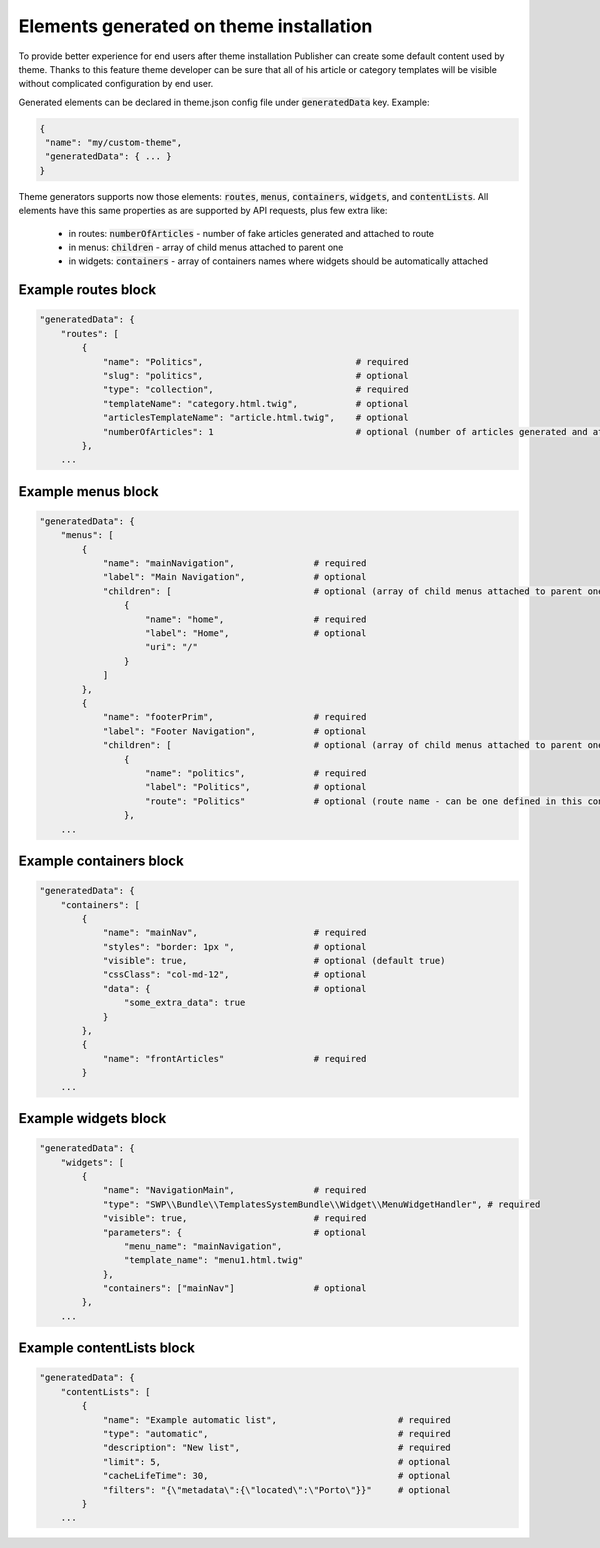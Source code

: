 Elements generated on theme installation
========================================

To provide better experience for end users after theme installation Publisher can create some default content used by theme.
Thanks to this feature theme developer can be sure that all of his article or category templates will be visible without
complicated configuration by end user.

Generated elements can be declared in theme.json config file under :code:`generatedData` key. Example:

.. code-block:: json

    {
     "name": "my/custom-theme",
     "generatedData": { ... }
    }

Theme generators supports now those elements: :code:`routes`, :code:`menus`, :code:`containers`, :code:`widgets`, and :code:`contentLists`.
All elements have this same properties as are supported by API requests, plus few extra like:
 * in routes: :code:`numberOfArticles` - number of fake articles generated and attached to route
 * in menus: :code:`children` - array of child menus attached to parent one
 * in widgets: :code:`containers` - array of containers names where widgets should be automatically attached


Example routes block
````````````````````

.. code-block:: json

    "generatedData": {
        "routes": [
            {
                "name": "Politics",                             # required
                "slug": "politics",                             # optional
                "type": "collection",                           # required
                "templateName": "category.html.twig",           # optional
                "articlesTemplateName": "article.html.twig",    # optional
                "numberOfArticles": 1                           # optional (number of articles generated and attached to route)
            },
        ...

Example menus block
```````````````````

.. code-block:: json

    "generatedData": {
        "menus": [
            {
                "name": "mainNavigation",               # required
                "label": "Main Navigation",             # optional
                "children": [                           # optional (array of child menus attached to parent one)
                    {
                        "name": "home",                 # required
                        "label": "Home",                # optional
                        "uri": "/"
                    }
                ]
            },
            {
                "name": "footerPrim",                   # required
                "label": "Footer Navigation",           # optional
                "children": [                           # optional (array of child menus attached to parent one)
                    {
                        "name": "politics",             # required
                        "label": "Politics",            # optional
                        "route": "Politics"             # optional (route name - can be one defined in this config)
                    },
        ...

Example containers block
````````````````````````

.. code-block:: json

    "generatedData": {
        "containers": [
            {
                "name": "mainNav",                      # required
                "styles": "border: 1px ",               # optional
                "visible": true,                        # optional (default true)
                "cssClass": "col-md-12",                # optional
                "data": {                               # optional
                    "some_extra_data": true
                }
            },
            {
                "name": "frontArticles"                 # required
            }
        ...

Example widgets block
`````````````````````

.. code-block:: json

    "generatedData": {
        "widgets": [
            {
                "name": "NavigationMain",               # required
                "type": "SWP\\Bundle\\TemplatesSystemBundle\\Widget\\MenuWidgetHandler", # required
                "visible": true,                        # required
                "parameters": {                         # optional
                    "menu_name": "mainNavigation",
                    "template_name": "menu1.html.twig"
                },
                "containers": ["mainNav"]               # optional
            },
        ...

Example contentLists block
``````````````````````````

.. code-block:: json

    "generatedData": {
        "contentLists": [
            {
                "name": "Example automatic list",                       # required
                "type": "automatic",                                    # required
                "description": "New list",                              # required
                "limit": 5,                                             # optional
                "cacheLifeTime": 30,                                    # optional
                "filters": "{\"metadata\":{\"located\":\"Porto\"}}"     # optional
            }
        ...